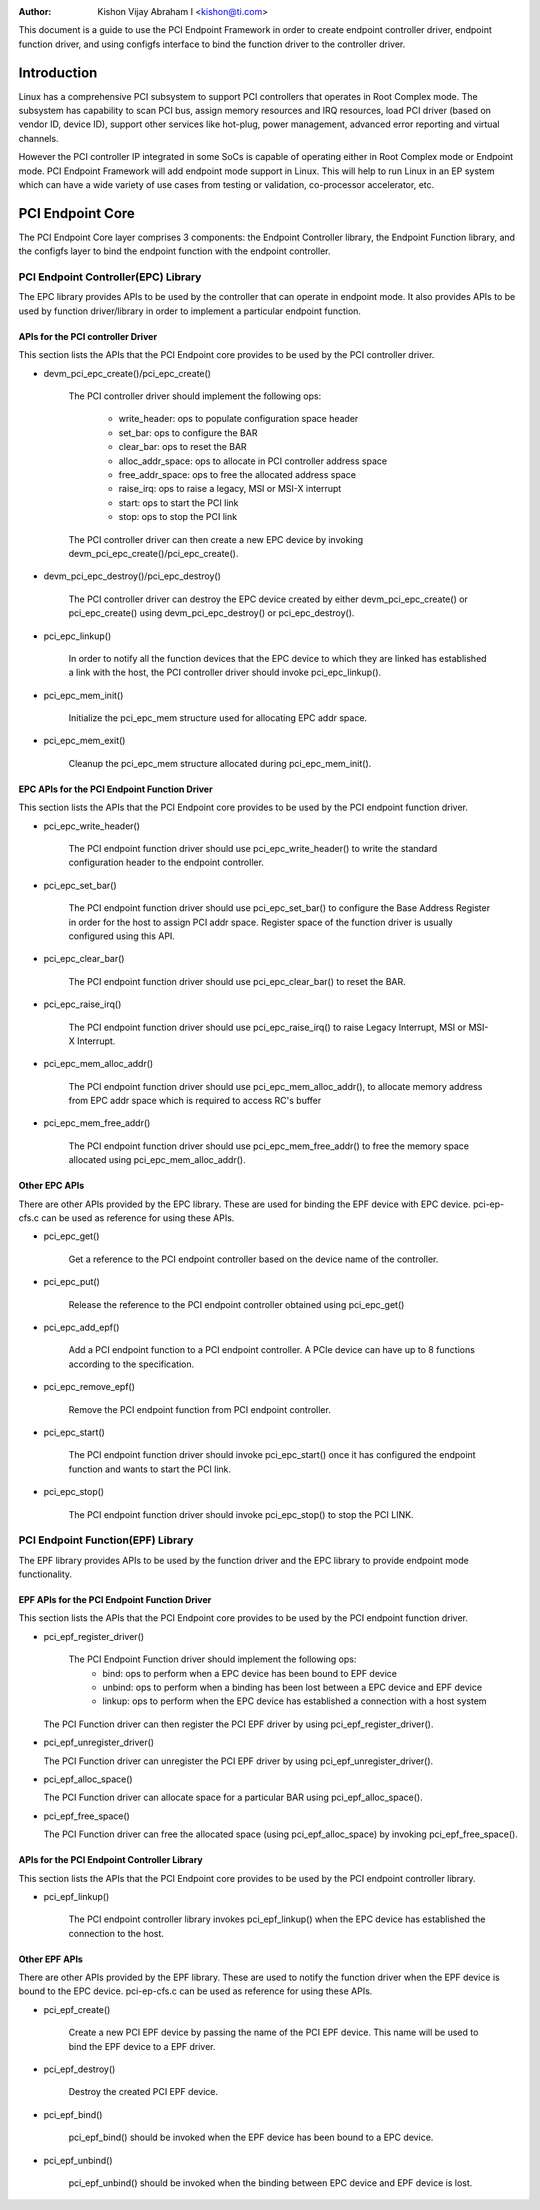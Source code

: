 .. SPDX-License-Identifier: GPL-2.0

:Author: Kishon Vijay Abraham I <kishon@ti.com>

This document is a guide to use the PCI Endpoint Framework in order to create
endpoint controller driver, endpoint function driver, and using configfs
interface to bind the function driver to the controller driver.

Introduction
============

Linux has a comprehensive PCI subsystem to support PCI controllers that
operates in Root Complex mode. The subsystem has capability to scan PCI bus,
assign memory resources and IRQ resources, load PCI driver (based on
vendor ID, device ID), support other services like hot-plug, power management,
advanced error reporting and virtual channels.

However the PCI controller IP integrated in some SoCs is capable of operating
either in Root Complex mode or Endpoint mode. PCI Endpoint Framework will
add endpoint mode support in Linux. This will help to run Linux in an
EP system which can have a wide variety of use cases from testing or
validation, co-processor accelerator, etc.

PCI Endpoint Core
=================

The PCI Endpoint Core layer comprises 3 components: the Endpoint Controller
library, the Endpoint Function library, and the configfs layer to bind the
endpoint function with the endpoint controller.

PCI Endpoint Controller(EPC) Library
------------------------------------

The EPC library provides APIs to be used by the controller that can operate
in endpoint mode. It also provides APIs to be used by function driver/library
in order to implement a particular endpoint function.

APIs for the PCI controller Driver
~~~~~~~~~~~~~~~~~~~~~~~~~~~~~~~~~~

This section lists the APIs that the PCI Endpoint core provides to be used
by the PCI controller driver.

* devm_pci_epc_create()/pci_epc_create()

   The PCI controller driver should implement the following ops:

	 * write_header: ops to populate configuration space header
	 * set_bar: ops to configure the BAR
	 * clear_bar: ops to reset the BAR
	 * alloc_addr_space: ops to allocate in PCI controller address space
	 * free_addr_space: ops to free the allocated address space
	 * raise_irq: ops to raise a legacy, MSI or MSI-X interrupt
	 * start: ops to start the PCI link
	 * stop: ops to stop the PCI link

   The PCI controller driver can then create a new EPC device by invoking
   devm_pci_epc_create()/pci_epc_create().

* devm_pci_epc_destroy()/pci_epc_destroy()

   The PCI controller driver can destroy the EPC device created by either
   devm_pci_epc_create() or pci_epc_create() using devm_pci_epc_destroy() or
   pci_epc_destroy().

* pci_epc_linkup()

   In order to notify all the function devices that the EPC device to which
   they are linked has established a link with the host, the PCI controller
   driver should invoke pci_epc_linkup().

* pci_epc_mem_init()

   Initialize the pci_epc_mem structure used for allocating EPC addr space.

* pci_epc_mem_exit()

   Cleanup the pci_epc_mem structure allocated during pci_epc_mem_init().


EPC APIs for the PCI Endpoint Function Driver
~~~~~~~~~~~~~~~~~~~~~~~~~~~~~~~~~~~~~~~~~~~~~

This section lists the APIs that the PCI Endpoint core provides to be used
by the PCI endpoint function driver.

* pci_epc_write_header()

   The PCI endpoint function driver should use pci_epc_write_header() to
   write the standard configuration header to the endpoint controller.

* pci_epc_set_bar()

   The PCI endpoint function driver should use pci_epc_set_bar() to configure
   the Base Address Register in order for the host to assign PCI addr space.
   Register space of the function driver is usually configured
   using this API.

* pci_epc_clear_bar()

   The PCI endpoint function driver should use pci_epc_clear_bar() to reset
   the BAR.

* pci_epc_raise_irq()

   The PCI endpoint function driver should use pci_epc_raise_irq() to raise
   Legacy Interrupt, MSI or MSI-X Interrupt.

* pci_epc_mem_alloc_addr()

   The PCI endpoint function driver should use pci_epc_mem_alloc_addr(), to
   allocate memory address from EPC addr space which is required to access
   RC's buffer

* pci_epc_mem_free_addr()

   The PCI endpoint function driver should use pci_epc_mem_free_addr() to
   free the memory space allocated using pci_epc_mem_alloc_addr().

Other EPC APIs
~~~~~~~~~~~~~~

There are other APIs provided by the EPC library. These are used for binding
the EPF device with EPC device. pci-ep-cfs.c can be used as reference for
using these APIs.

* pci_epc_get()

   Get a reference to the PCI endpoint controller based on the device name of
   the controller.

* pci_epc_put()

   Release the reference to the PCI endpoint controller obtained using
   pci_epc_get()

* pci_epc_add_epf()

   Add a PCI endpoint function to a PCI endpoint controller. A PCIe device
   can have up to 8 functions according to the specification.

* pci_epc_remove_epf()

   Remove the PCI endpoint function from PCI endpoint controller.

* pci_epc_start()

   The PCI endpoint function driver should invoke pci_epc_start() once it
   has configured the endpoint function and wants to start the PCI link.

* pci_epc_stop()

   The PCI endpoint function driver should invoke pci_epc_stop() to stop
   the PCI LINK.


PCI Endpoint Function(EPF) Library
----------------------------------

The EPF library provides APIs to be used by the function driver and the EPC
library to provide endpoint mode functionality.

EPF APIs for the PCI Endpoint Function Driver
~~~~~~~~~~~~~~~~~~~~~~~~~~~~~~~~~~~~~~~~~~~~~

This section lists the APIs that the PCI Endpoint core provides to be used
by the PCI endpoint function driver.

* pci_epf_register_driver()

   The PCI Endpoint Function driver should implement the following ops:
	 * bind: ops to perform when a EPC device has been bound to EPF device
	 * unbind: ops to perform when a binding has been lost between a EPC
	   device and EPF device
	 * linkup: ops to perform when the EPC device has established a
	   connection with a host system

  The PCI Function driver can then register the PCI EPF driver by using
  pci_epf_register_driver().

* pci_epf_unregister_driver()

  The PCI Function driver can unregister the PCI EPF driver by using
  pci_epf_unregister_driver().

* pci_epf_alloc_space()

  The PCI Function driver can allocate space for a particular BAR using
  pci_epf_alloc_space().

* pci_epf_free_space()

  The PCI Function driver can free the allocated space
  (using pci_epf_alloc_space) by invoking pci_epf_free_space().

APIs for the PCI Endpoint Controller Library
~~~~~~~~~~~~~~~~~~~~~~~~~~~~~~~~~~~~~~~~~~~~

This section lists the APIs that the PCI Endpoint core provides to be used
by the PCI endpoint controller library.

* pci_epf_linkup()

   The PCI endpoint controller library invokes pci_epf_linkup() when the
   EPC device has established the connection to the host.

Other EPF APIs
~~~~~~~~~~~~~~

There are other APIs provided by the EPF library. These are used to notify
the function driver when the EPF device is bound to the EPC device.
pci-ep-cfs.c can be used as reference for using these APIs.

* pci_epf_create()

   Create a new PCI EPF device by passing the name of the PCI EPF device.
   This name will be used to bind the EPF device to a EPF driver.

* pci_epf_destroy()

   Destroy the created PCI EPF device.

* pci_epf_bind()

   pci_epf_bind() should be invoked when the EPF device has been bound to
   a EPC device.

* pci_epf_unbind()

   pci_epf_unbind() should be invoked when the binding between EPC device
   and EPF device is lost.
